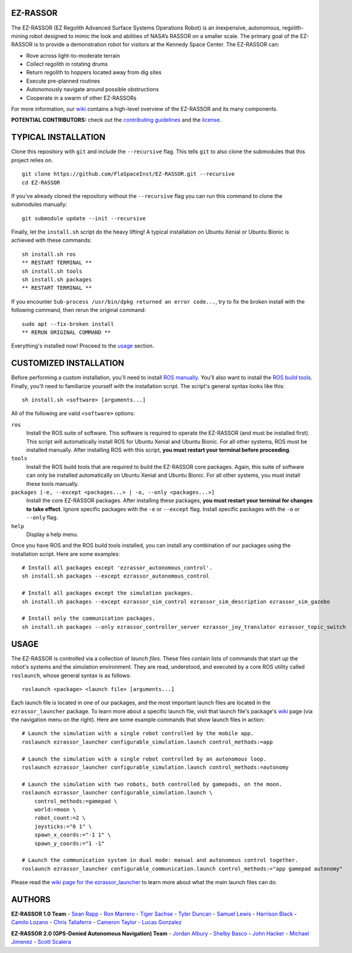 EZ-RASSOR
---------
The EZ-RASSOR (EZ Regolith Advanced Surface Systems Operations Robot) is an inexpensive, autonomous, regolith-mining robot designed to mimic the look and abilities of NASA’s RASSOR on a smaller scale. The primary goal of the EZ-RASSOR is to provide a demonstration robot for visitors at the Kennedy Space Center. The EZ-RASSOR can:

- Rove across light-to-moderate terrain
- Collect regolith in rotating drums
- Return regolith to hoppers located away from dig sites
- Execute pre-planned routines
- Autonomously navigate around possible obstructions
- Cooperate in a swarm of other EZ-RASSORs

For more information, our `wiki`_ contains a high-level overview of the EZ-RASSOR and its many components.

**POTENTIAL CONTRIBUTORS:** check out the `contributing guidelines`_ and the `license`_.

TYPICAL INSTALLATION
--------------------
Clone this repository with ``git`` and include the ``--recursive`` flag. This tells ``git`` to also clone the submodules that this project relies on.
::
  git clone https://github.com/FlaSpaceInst/EZ-RASSOR.git --recursive
  cd EZ-RASSOR
  
If you've already cloned the repository without the ``--recursive`` flag you can run this command to clone the submodules manually:
::
  git submodule update --init --recursive

Finally, let the ``install.sh`` script do the heavy lifting! A typical installation on Ubuntu Xenial or Ubuntu Bionic is achieved with these commands:
::
  sh install.sh ros
  ** RESTART TERMINAL **
  sh install.sh tools
  sh install.sh packages
  ** RESTART TERMINAL **

If you encounter ``Sub-process /usr/bin/dpkg returned an error code...``, try to fix the broken install with the following command, then rerun the original command:
::
  sudo apt --fix-broken install
  ** RERUN ORIGINAL COMMAND **
  
Everything's installed now! Proceed to the `usage`_ section.

CUSTOMIZED INSTALLATION
-----------------------
Before performing a custom installation, you'll need to install `ROS manually`_. You'll also want to install the `ROS build tools`_. Finally, you'll need to familiarize yourself with the installation script. The script's general syntax looks like this:
::
  sh install.sh <software> [arguments...]
  
All of the following are valid ``<software>`` options:

``ros``
  Install the ROS suite of software. This software is required to operate the EZ-RASSOR (and must be installed first). This script will automatically install ROS for Ubuntu Xenial and Ubuntu Bionic. For all other systems, ROS must be installed manually. After installing ROS with this script, **you must restart your terminal before proceeding**.
``tools``
  Install the ROS build tools that are required to build the EZ-RASSOR core packages. Again, this suite of software can only be installed automatically on Ubuntu Xenial and Ubuntu Bionic. For all other systems, you must install these tools manually.
``packages [-e, --except <packages...> | -o, --only <packages...>]``
  Install the core EZ-RASSOR packages. After installing these packages, **you must restart your terminal for changes to take effect**. Ignore specific packages with the ``-e`` or ``--except`` flag. Install specific packages with the ``-o`` or ``--only`` flag.
``help``
  Display a help menu.

Once you have ROS and the ROS build tools installed, you can install any combination of our packages using the installation script. Here are some examples:
::
  # Install all packages except 'ezrassor_autonomous_control'.
  sh install.sh packages --except ezrassor_autonomous_control

  # Install all packages except the simulation packages.
  sh install.sh packages --except ezrassor_sim_control ezrassor_sim_description ezrassor_sim_gazebo
  
  # Install only the communication packages.
  sh install.sh packages --only ezrassor_controller_server ezrassor_joy_translator ezrassor_topic_switch
  
USAGE
-----
The EZ-RASSOR is controlled via a collection of *launch files*. These files contain lists of commands that start up the robot's systems and the simulation environment. They are read, understood, and executed by a core ROS utility called ``roslaunch``, whose general syntax is as follows:
::
  roslaunch <package> <launch file> [arguments...]
  
Each launch file is located in one of our packages, and the most important launch files are located in the ``ezrassor_launcher`` package. To learn more about a specific launch file, visit that launch file's package's `wiki`_ page (via the navigation menu on the right). Here are some example commands that show launch files in action:
::
  # Launch the simulation with a single robot controlled by the mobile app.
  roslaunch ezrassor_launcher configurable_simulation.launch control_methods:=app
  
  # Launch the simulation with a single robot controlled by an autonomous loop.
  roslaunch ezrassor_launcher configurable_simulation.launch control_methods:=autonomy
  
  # Launch the simulation with two robots, both controlled by gamepads, on the moon.
  roslaunch ezrassor_launcher configurable_simulation.launch \
      control_methods:=gamepad \
      world:=moon \
      robot_count:=2 \
      joysticks:="0 1" \
      spawn_x_coords:="-1 1" \
      spawn_y_coords:="1 -1"
      
  # Launch the communication system in dual mode: manual and autonomous control together.
  roslaunch ezrassor_launcher configurable_communication.launch control_methods:="app gamepad autonomy"
  
Please read the `wiki page for the ezrassor_launcher`_ to learn more about what the main launch files can do.

AUTHORS
-------
**EZ-RASSOR 1.0 Team**
- `Sean Rapp`_
- `Ron Marrero`_
- `Tiger Sachse`_
- `Tyler Duncan`_
- `Samuel Lewis`_
- `Harrison Black`_
- `Camilo Lozano`_
- `Chris Taliaferro`_
- `Cameron Taylor`_
- `Lucas Gonzalez`_

**EZ-RASSOR 2.0 (GPS-Denied Autonomous Navigation) Team**
- `Jordan Albury`_
- `Shelby Basco`_
- `John Hacker`_
- `Michael Jimenez`_
- `Scott Scalera`_

.. _`wiki`: https://github.com/FlaSpaceInst/EZ-RASSOR/wiki
.. _`contributing guidelines`: CONTRIBUTING.rst
.. _`license`: LICENSE.txt
.. _`usage`: README.rst#Usage
.. _`ROS manually`: http://wiki.ros.org/ROS/Installation
.. _`ROS build tools`: http://wiki.ros.org/kinetic/Installation/Source#Prerequisites
.. _`wiki page for the ezrassor_launcher`: https://github.com/FlaSpaceInst/EZ-RASSOR/wiki/ezrassor_launcher
.. _`Sean Rapp`: https://github.com/shintoo
.. _`Ron Marrero` : https://github.com/CSharpRon
.. _`Tiger Sachse` : https://github.com/tgsachse
.. _`Tyler Duncan` : https://github.com/Tduncan13
.. _`Samuel Lewis` : https://github.com/BrainfreezeFL
.. _`Harrison Black` : https://github.com/HarrisonWBlack
.. _`Camilo Lozano` : https://github.com/camilozano
.. _`Chris Taliaferro` : https://github.com/Hansuto
.. _`Cameron Taylor` : https://github.com/CameronTaylorFL
.. _`Lucas Gonzalez` : https://github.com/gonzalezL
.. _`Jordan Albury` : https://github.com/jalbury
.. _`Shelby Basco` : https://github.com/blicogam
.. _`John Hacker` : https://github.com/JHacker997
.. _`Michael Jimenez` : https://github.com/Mjimenez01
.. _`Scott Scalera` : https://github.com/ScottCarL
